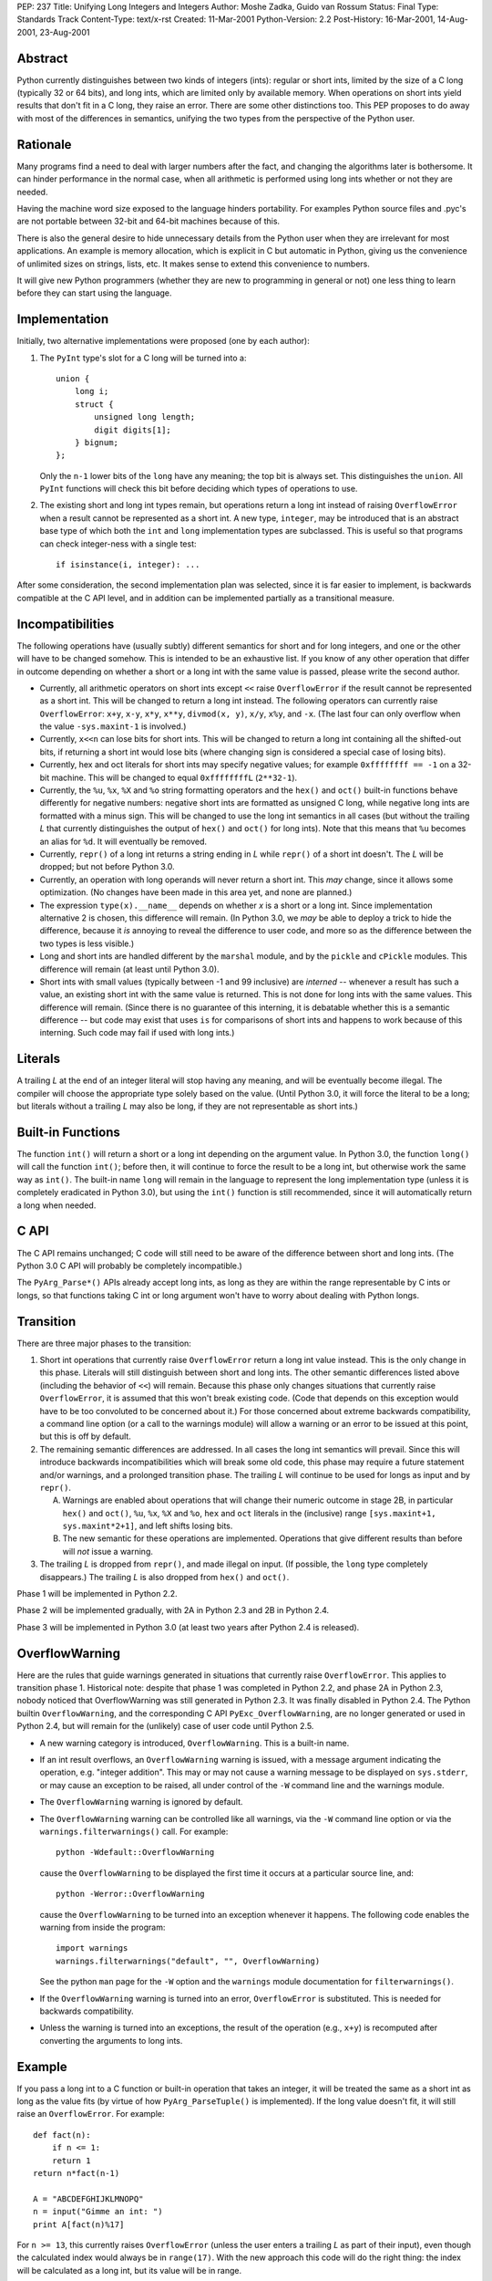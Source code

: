 PEP: 237
Title: Unifying Long Integers and Integers
Author: Moshe Zadka, Guido van Rossum
Status: Final
Type: Standards Track
Content-Type: text/x-rst
Created: 11-Mar-2001
Python-Version: 2.2
Post-History: 16-Mar-2001, 14-Aug-2001, 23-Aug-2001


Abstract
========

Python currently distinguishes between two kinds of integers (ints): regular
or short ints, limited by the size of a C long (typically 32 or 64 bits), and
long ints, which are limited only by available memory.  When operations on
short ints yield results that don't fit in a C long, they raise an error.
There are some other distinctions too.  This PEP proposes to do away with most
of the differences in semantics, unifying the two types from the perspective
of the Python user.


Rationale
=========

Many programs find a need to deal with larger numbers after the fact, and
changing the algorithms later is bothersome.  It can hinder performance in the
normal case, when all arithmetic is performed using long ints whether or not
they are needed.

Having the machine word size exposed to the language hinders portability.  For
examples Python source files and .pyc's are not portable between 32-bit and
64-bit machines because of this.

There is also the general desire to hide unnecessary details from the Python
user when they are irrelevant for most applications. An example is memory
allocation, which is explicit in C but automatic in Python, giving us the
convenience of unlimited sizes on strings, lists, etc.  It makes sense to
extend this convenience to numbers.

It will give new Python programmers (whether they are new to programming in
general or not) one less thing to learn before they can start using the
language.


Implementation
==============

Initially, two alternative implementations were proposed (one by each author):

1. The ``PyInt`` type's slot for a C long will be turned into a::

       union {
           long i;
           struct {
               unsigned long length;
               digit digits[1];
           } bignum;
       };

   Only the ``n-1`` lower bits of the ``long`` have any meaning; the top bit
   is always set.  This distinguishes the ``union``.  All ``PyInt`` functions
   will check this bit before deciding which types of operations to use.

2. The existing short and long int types remain, but operations return
   a long int instead of raising ``OverflowError`` when a result cannot be
   represented as a short int.  A new type, ``integer``, may be introduced
   that is an abstract base type of which both the ``int`` and ``long``
   implementation types are subclassed.  This is useful so that programs can
   check integer-ness with a single test::

       if isinstance(i, integer): ...

After some consideration, the second implementation plan was selected, since
it is far easier to implement, is backwards compatible at the C API level, and
in addition can be implemented partially as a transitional measure.


Incompatibilities
=================

The following operations have (usually subtly) different semantics for short
and for long integers, and one or the other will have to be changed somehow.
This is intended to be an exhaustive list. If you know of any other operation
that differ in outcome depending on whether a short or a long int with the same
value is passed, please write the second author.

- Currently, all arithmetic operators on short ints except ``<<`` raise
  ``OverflowError`` if the result cannot be represented as a short int.  This
  will be changed to return a long int instead. The following operators can
  currently raise ``OverflowError``: ``x+y``, ``x-y``, ``x*y``, ``x**y``,
  ``divmod(x, y)``, ``x/y``, ``x%y``, and ``-x``.  (The last four can only
  overflow when the value ``-sys.maxint-1`` is involved.)

- Currently, ``x<<n`` can lose bits for short ints.  This will be changed to
  return a long int containing all the shifted-out bits, if returning a short
  int would lose bits (where changing sign is considered a special case of
  losing bits).

- Currently, hex and oct literals for short ints may specify negative values;
  for example ``0xffffffff == -1`` on a 32-bit machine.  This will be changed
  to equal ``0xffffffffL`` (``2**32-1``).

- Currently, the ``%u``, ``%x``, ``%X`` and ``%o`` string formatting operators
  and the ``hex()`` and ``oct()`` built-in functions behave differently for
  negative numbers: negative short ints are formatted as unsigned C long,
  while negative long ints are formatted with a minus sign.  This will be
  changed to use the long int semantics in all cases (but without the trailing
  *L* that currently distinguishes the output of ``hex()`` and ``oct()`` for
  long ints).  Note that this means that ``%u`` becomes an alias for ``%d``.
  It will eventually be removed.

- Currently, ``repr()`` of a long int returns a string ending in *L* while
  ``repr()`` of a short int doesn't.  The *L* will be dropped; but not before
  Python 3.0.

- Currently, an operation with long operands will never return a short int.
  This *may* change, since it allows some optimization.  (No changes have been
  made in this area yet, and none are planned.)

- The expression ``type(x).__name__`` depends on whether *x* is a short or a
  long int.  Since implementation alternative 2 is chosen, this difference
  will remain.  (In Python 3.0, we *may* be able to deploy a trick to hide the
  difference, because it *is* annoying to reveal the difference to user code,
  and more so as the difference between the two types is less visible.)

- Long and short ints are handled different by the ``marshal`` module, and by
  the ``pickle`` and ``cPickle`` modules.  This difference will remain (at
  least until Python 3.0).

- Short ints with small values (typically between -1 and 99 inclusive) are
  *interned* -- whenever a result has such a value, an existing short int with
  the same value is returned.  This is not done for long ints with the same
  values.  This difference will remain.  (Since there is no guarantee of this
  interning, it is debatable whether this is a semantic difference -- but code
  may exist that uses ``is`` for comparisons of short ints and happens to work
  because of this interning.  Such code may fail if used with long ints.)


Literals
========

A trailing *L* at the end of an integer literal will stop having any
meaning, and will be eventually become illegal.  The compiler will choose the
appropriate type solely based on the value. (Until Python 3.0, it will force
the literal to be a long; but literals without a trailing *L* may also be
long, if they are not representable as short ints.)


Built-in Functions
==================

The function ``int()`` will return a short or a long int depending on the
argument value.  In Python 3.0, the function ``long()`` will call the function
``int()``; before then, it will continue to force the result to be a long int,
but otherwise work the same way as ``int()``. The built-in name ``long`` will
remain in the language to represent the long implementation type (unless it is
completely eradicated in Python 3.0), but using the ``int()`` function is
still recommended, since it will automatically return a long when needed.


C API
=====

The C API remains unchanged; C code will still need to be aware of the
difference between short and long ints.  (The Python 3.0 C API will probably
be completely incompatible.)

The ``PyArg_Parse*()`` APIs already accept long ints, as long as they are
within the range representable by C ints or longs, so that functions taking C
int or long argument won't have to worry about dealing with Python longs.


Transition
==========

There are three major phases to the transition:

1. Short int operations that currently raise ``OverflowError`` return a long
   int value instead.  This is the only change in this phase.  Literals will
   still distinguish between short and long ints.  The other semantic
   differences listed above (including the behavior of ``<<``) will remain.
   Because this phase only changes situations that currently raise
   ``OverflowError``, it is assumed that this won't break existing code.
   (Code that depends on this exception would have to be too convoluted to be
   concerned about it.)  For those concerned about extreme backwards
   compatibility, a command line option (or a call to the warnings module)
   will allow a warning or an error to be issued at this point, but this is
   off by default.

2. The remaining semantic differences are addressed.  In all cases the long
   int semantics will prevail.  Since this will introduce backwards
   incompatibilities which will break some old code, this phase may require a
   future statement and/or warnings, and a prolonged transition phase.  The
   trailing *L* will continue to be used for longs as input and by
   ``repr()``.

   A. Warnings are enabled about operations that will change their numeric
      outcome in stage 2B, in particular ``hex()`` and ``oct()``, ``%u``,
      ``%x``, ``%X`` and ``%o``, ``hex`` and ``oct`` literals in the
      (inclusive) range ``[sys.maxint+1, sys.maxint*2+1]``, and left shifts
      losing bits.
   B. The new semantic for these operations are implemented. Operations that
      give different results than before will *not* issue a warning.

3. The trailing *L* is dropped from ``repr()``, and made illegal on input.
   (If possible, the ``long`` type completely disappears.) The trailing *L*
   is also dropped from ``hex()`` and ``oct()``.

Phase 1 will be implemented in Python 2.2.

Phase 2 will be implemented gradually, with 2A in Python 2.3 and 2B in
Python 2.4.

Phase 3 will be implemented in Python 3.0 (at least two years after Python 2.4
is released).


OverflowWarning
===============

Here are the rules that guide warnings generated in situations that currently
raise ``OverflowError``.  This applies to transition phase 1.  Historical
note: despite that phase 1 was completed in Python 2.2, and phase 2A in Python
2.3, nobody noticed that OverflowWarning was still generated in Python 2.3.
It was finally disabled in Python 2.4.  The Python builtin
``OverflowWarning``, and the corresponding C API ``PyExc_OverflowWarning``,
are no longer generated or used in Python 2.4, but will remain for the
(unlikely) case of user code until Python 2.5.

- A new warning category is introduced, ``OverflowWarning``.  This is a
  built-in name.

- If an int result overflows, an ``OverflowWarning`` warning is issued, with a
  message argument indicating the operation, e.g. "integer addition".  This
  may or may not cause a warning message to be displayed on ``sys.stderr``, or
  may cause an exception to be raised, all under control of the ``-W`` command
  line and the warnings module.

- The ``OverflowWarning`` warning is ignored by default.

- The ``OverflowWarning`` warning can be controlled like all warnings, via the
  ``-W`` command line option or via the ``warnings.filterwarnings()`` call.
  For example::

      python -Wdefault::OverflowWarning

  cause the ``OverflowWarning`` to be displayed the first time it occurs at a
  particular source line, and::

      python -Werror::OverflowWarning

  cause the ``OverflowWarning`` to be turned into an exception whenever it
  happens.  The following code enables the warning from inside the program::

      import warnings
      warnings.filterwarnings("default", "", OverflowWarning)

  See the python ``man`` page for the ``-W`` option and the ``warnings``
  module documentation for ``filterwarnings()``.

- If the ``OverflowWarning`` warning is turned into an error,
  ``OverflowError`` is substituted.  This is needed for backwards
  compatibility.

- Unless the warning is turned into an exceptions, the result of the operation
  (e.g., ``x+y``) is recomputed after converting the arguments to long ints.


Example
=======

If you pass a long int to a C function or built-in operation that takes an
integer, it will be treated the same as a short int as long as the value fits
(by virtue of how ``PyArg_ParseTuple()`` is implemented).  If the long value
doesn't fit, it will still raise an ``OverflowError``.  For example::

    def fact(n):
        if n <= 1:
        return 1
    return n*fact(n-1)

    A = "ABCDEFGHIJKLMNOPQ"
    n = input("Gimme an int: ")
    print A[fact(n)%17]

For ``n >= 13``, this currently raises ``OverflowError`` (unless the user
enters a trailing *L* as part of their input), even though the calculated
index would always be in ``range(17)``.  With the new approach this code will
do the right thing: the index will be calculated as a long int, but its value
will be in range.


Resolved Issues
===============

These issues, previously open, have been resolved.

- ``hex()`` and ``oct()`` applied to longs will continue to produce a trailing
  *L* until Python 3000.  The original text above wasn't clear about this,
  but since it didn't happen in Python 2.4 it was thought better to leave it
  alone.  BDFL pronouncement here:

  https://mail.python.org/pipermail/python-dev/2006-June/065918.html

- What to do about ``sys.maxint``?  Leave it in, since it is still relevant
  whenever the distinction between short and long ints is still relevant (e.g.
  when inspecting the type of a value).

- Should we remove ``%u`` completely?  Remove it.

- Should we warn about ``<<`` not truncating integers?  Yes.

- Should the overflow warning be on a portable maximum size?  No.


Implementation
==============

The implementation work for the Python 2.x line is completed; phase 1 was
released with Python 2.2, phase 2A with Python 2.3, and phase 2B will be
released with Python 2.4 (and is already in CVS).


Copyright
=========

This document has been placed in the public domain.

